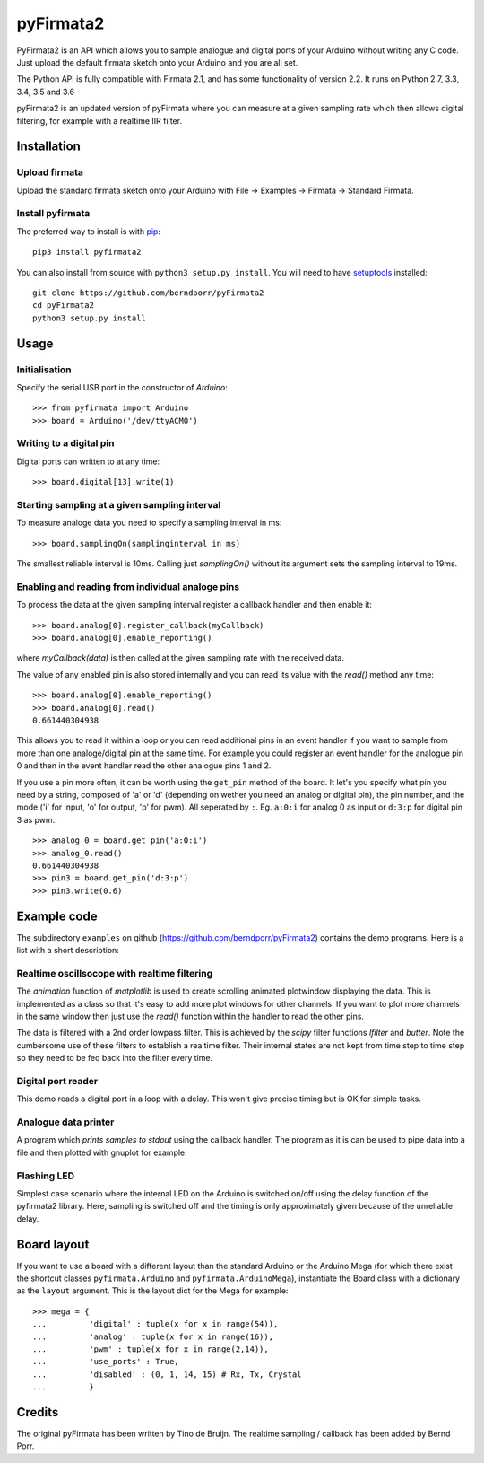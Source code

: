 ==========
pyFirmata2
==========

PyFirmata2 is an API which allows you to sample
analogue and digital ports of your Arduino without
writing any C code. Just upload the default firmata sketch
onto your Arduino and you are all set.

The Python API is fully compatible with Firmata 2.1, and has some
functionality of version 2.2. It runs on Python 2.7, 3.3, 3.4, 3.5
and 3.6

.. _Firmata: http://firmata.org

pyFirmata2 is an updated version of pyFirmata where you can
measure at a given sampling rate which then allows digital
filtering, for example with a realtime IIR filter.


Installation
============


Upload firmata
-----------------

Upload the standard firmata sketch onto your Arduino with
File -> Examples -> Firmata -> Standard Firmata.


Install pyfirmata
--------------------

The preferred way to install is with pip_::

    pip3 install pyfirmata2

You can also install from source with ``python3 setup.py install``. You will
need to have `setuptools`_ installed::

    git clone https://github.com/berndporr/pyFirmata2
    cd pyFirmata2
    python3 setup.py install

.. _pip: http://www.pip-installer.org/en/latest/
.. _setuptools: https://pypi.python.org/pypi/setuptools


Usage
=====

Initialisation
--------------

Specify the serial USB port in the constructor of `Arduino`::

    >>> from pyfirmata import Arduino
    >>> board = Arduino('/dev/ttyACM0')

Writing to a digital pin
------------------------

Digital ports can written to at any time::

    >>> board.digital[13].write(1)

Starting sampling at a given sampling interval
----------------------------------------------

To measure analoge data you need to specify a
sampling interval in ms:: 

    >>> board.samplingOn(samplinginterval in ms)

The smallest reliable interval is 10ms.
Calling just `samplingOn()` without its argument sets
the sampling interval to 19ms.

Enabling and reading from individual analoge pins
-------------------------------------------------

To process the data at the given sampling interval register a callback
handler and then enable it::

    >>> board.analog[0].register_callback(myCallback)
    >>> board.analog[0].enable_reporting()

where `myCallback(data)` is then called at the given sampling rate
with the received data.

The value of any enabled pin is also stored internally and
you can read its value with the `read()` method any time::

    >>> board.analog[0].enable_reporting()
    >>> board.analog[0].read()
    0.661440304938

This allows you to read it within a loop or you can read
additional pins in an event handler if you want to
sample from more than one analoge/digital pin at the same time. For
example you could register an event handler for the analogue pin
0 and then in the event handler read the other analogue pins 1 and 2.


If you use a pin more often, it can be worth using the ``get_pin`` method
of the board. It let's you specify what pin you need by a string, composed of
'a' or 'd' (depending on wether you need an analog or digital pin), the pin
number, and the mode ('i' for input, 'o' for output, 'p' for pwm). All
seperated by ``:``. Eg. ``a:0:i`` for analog 0 as input or ``d:3:p`` for
digital pin 3 as pwm.::

    >>> analog_0 = board.get_pin('a:0:i')
    >>> analog_0.read()
    0.661440304938
    >>> pin3 = board.get_pin('d:3:p')
    >>> pin3.write(0.6)


Example code
============

The subdirectory ``examples`` on github
(https://github.com/berndporr/pyFirmata2) contains the demo programs.
Here is a list with a short description::

Realtime oscillsocope with realtime filtering
---------------------------------------------

The `animation` function of `matplotlib` is used to create
scrolling animated plotwindow displaying the data. This
is implemented as a class so that it's easy to add more plot
windows for other channels. If you want to plot more channels
in the same window then just use the `read()` function within the
handler to read the other pins.

The data is filtered with a 2nd order lowpass filter.
This is achieved by the `scipy` filter
functions `lfilter` and `butter`. Note the cumbersome use
of these filters to establish a realtime filter. Their
internal states are not kept from time step to time step
so they need to be fed back into the filter every time.


Digital port reader
-------------------

This demo reads a digital port in a loop with a delay. This
won't give precise timing but is OK for simple tasks.

Analogue data printer
---------------------

A program which *prints samples to stdout* using the callback handler.
The program as it is can be used to pipe data into a file and
then plotted with gnuplot for example.


Flashing LED
------------

Simplest case scenario where the internal LED on the Arduino
is switched on/off using the delay function of the pyfirmata2 library.
Here, sampling is switched off and the timing is only approximately
given because of the unreliable delay.


Board layout
============

If you want to use a board with a different layout than the standard Arduino
or the Arduino Mega (for which there exist the shortcut classes
``pyfirmata.Arduino`` and ``pyfirmata.ArduinoMega``), instantiate the Board
class with a dictionary as the ``layout`` argument. This is the layout dict
for the Mega for example::

    >>> mega = {
    ...         'digital' : tuple(x for x in range(54)),
    ...         'analog' : tuple(x for x in range(16)),
    ...         'pwm' : tuple(x for x in range(2,14)),
    ...         'use_ports' : True,
    ...         'disabled' : (0, 1, 14, 15) # Rx, Tx, Crystal
    ...         }

Credits
=======

The original pyFirmata has been written by Tino de Bruijn.
The realtime sampling / callback has been added by Bernd Porr.


